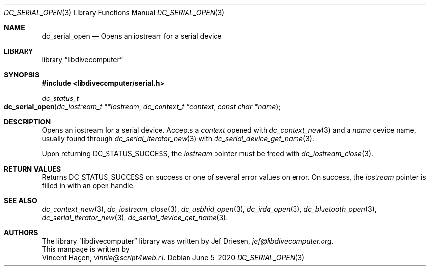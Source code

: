.\"
.\" libdivecomputer
.\"
.\" Copyright (C) 2020 Vincent Hagen <vinnie@script4web.nl>
.\"
.\" This library is free software; you can redistribute it and/or
.\" modify it under the terms of the GNU Lesser General Public
.\" License as published by the Free Software Foundation; either
.\" version 2.1 of the License, or (at your option) any later version.
.\"
.\" This library is distributed in the hope that it will be useful,
.\" but WITHOUT ANY WARRANTY; without even the implied warranty of
.\" MERCHANTABILITY or FITNESS FOR A PARTICULAR PURPOSE.  See the GNU
.\" Lesser General Public License for more details.
.\"
.\" You should have received a copy of the GNU Lesser General Public
.\" License along with this library; if not, write to the Free Software
.\" Foundation, Inc., 51 Franklin Street, Fifth Floor, Boston,
.\" MA 02110-1301 USA
.\"
.Dd June 5, 2020
.Dt DC_SERIAL_OPEN 3
.Os
.Sh NAME
.Nm dc_serial_open
.Nd Opens an iostream for a serial device
.Sh LIBRARY
.Lb libdivecomputer
.Sh SYNOPSIS
.In libdivecomputer/serial.h
.Ft dc_status_t
.Fo dc_serial_open
.Fa "dc_iostream_t **iostream"
.Fa "dc_context_t *context"
.Fa "const char *name"
.Fc
.Sh DESCRIPTION
Opens an iostream for a serial device.
Accepts a
.Fa context
opened with
.Xr dc_context_new 3
and a
.Fa name
device name, usually found through
.Xr dc_serial_iterator_new 3
with
.Xr dc_serial_device_get_name 3 .
.Pp
Upon returning
.Dv DC_STATUS_SUCCESS ,
the
.Fa iostream
pointer must be freed with
.Xr dc_iostream_close 3 .
.Sh RETURN VALUES
Returns
.Dv DC_STATUS_SUCCESS
on success or one of several error values on error.
On success, the
.Fa iostream
pointer is filled in with an open handle.
.Sh SEE ALSO
.Xr dc_context_new 3 ,
.Xr dc_iostream_close 3 ,
.Xr dc_usbhid_open 3 ,
.Xr dc_irda_open 3 ,
.Xr dc_bluetooth_open 3 ,
.Xr dc_serial_iterator_new 3 ,
.Xr dc_serial_device_get_name 3 .
.Sh AUTHORS
The
.Lb libdivecomputer
library was written by
.An Jef Driesen ,
.Mt jef@libdivecomputer.org .
.br
This manpage is written by
.An Vincent Hagen ,
.Mt vinnie@script4web.nl .
